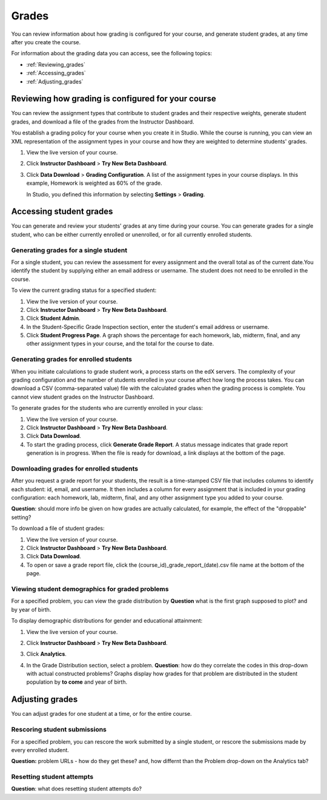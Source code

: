 ############################
Grades
############################

You can review information about how grading is configured for your course, and generate student grades, at any time after you create the course. 

For information about the grading data you can access, see the following topics:

* :ref:`Reviewing_grades`

* :ref:`Accessing_grades`

* :ref:`Adjusting_grades`


.. _Reviewing_grades:

********************************************************
Reviewing how grading is configured for your course
********************************************************

You can review the assignment types that contribute to student grades and their respective weights, generate student grades, and download a file of the grades from the Instructor Dashboard.

You establish a grading policy for your course when you create it in Studio. While the course is running, you can view an XML representation of the assignment types in your course and how they are weighted to determine students' grades.

#. View the live version of your course.

#. Click **Instructor Dashboard** > **Try New Beta Dashboard**.

#. Click **Data Download** > **Grading Configuration**.
   A list of the assignment types in your course displays. In this example, Homework is weighted as 60% of the grade. 

   .. image:: Images/Grading_Configuration.png
     :alt: XML of course assignment types and weights for grading

   In Studio, you defined this information by selecting **Settings** > **Grading**.

   .. image:: Images/Grading_Configuration_Studio.png
     :alt: Studio example of homework assignment type and grading weight


.. _Accessing_grades:

********************************************************
Accessing student grades
********************************************************

You can generate and review your students' grades at any time during your course. You can generate grades for a single  student, who can be either currently enrolled or unenrolled, or for all currently enrolled students.

=========================================================
Generating grades for a single student
=========================================================

For a single student, you can review the assessment for every assignment and the overall total as of the current date.You identify the student by supplying either an email address or username. The student does not need to be enrolled in the course.

To view the current grading status for a specified student:

#. View the live version of your course.

#. Click **Instructor Dashboard** > **Try New Beta Dashboard**.

#. Click **Student Admin**.

#. In the Student-Specific Grade Inspection section, enter the student's email address or username.

#. Click **Student Progress Page**.
   A graph shows the percentage for each homework, lab, midterm, final, and any other assignment types in your course, and the total for the course to date. 

.. I'd like to include an image but don't have good sample data.

=========================================================
Generating grades for enrolled students
=========================================================

When you initiate calculations to grade student work, a process starts on the edX servers. The complexity of your grading configuration and the number of students enrolled in your course affect how long the process takes. You can  download a CSV (comma-separated value) file with the calculated grades when the grading process is complete. You cannot view student grades on the Instructor Dashboard. 

To generate grades for the students who are currently enrolled in your class:

#. View the live version of your course.

#. Click **Instructor Dashboard** > **Try New Beta Dashboard**.

#. Click **Data Download**.

#. To start the grading process, click **Generate Grade Report**.
   A status message indicates that grade report generation is in progress. When the file is ready for download, a link displays at the bottom of the page.

==========================================
Downloading grades for enrolled students
==========================================

After you request a grade report for your students, the result is a time-stamped CSV file that includes columns to identify each student: id, email, and username. It then includes a column for every assignment that is included in your grading configuration: each homework, lab, midterm, final, and any other assignment type you added to your course. 

**Question**: should more info be given on how grades are actually calculated, for example, the effect of the "droppable"
setting?

To download a file of student grades:

#. View the live version of your course.

#. Click **Instructor Dashboard** > **Try New Beta Dashboard**.

#. Click **Data Download**.

#. To open or save a grade report file, click the (course_id)_grade_report_(date).csv file name at the bottom of the page.

===================================================
Viewing student demographics for graded problems
===================================================

For a specified problem, you can view the grade distribution by **Question** what is the first graph supposed to plot? and by year of birth.

To display demographic distributions for gender and educational attainment:

#. View the live version of your course.

#. Click **Instructor Dashboard** > **Try New Beta Dashboard**.

#. Click **Analytics**. 

#. In the Grade Distribution section, select a problem. **Question**: how do they correlate the codes in this drop-down with actual constructed problems? 
   Graphs display how grades for that problem are distributed in the student population by **to come** and year of birth.

   .. image:: Images/Distribution_Grades.png
    :alt: 


.. _Adjusting_grades:

***********************************
Adjusting grades
***********************************

You can adjust grades for one student at a time, or for the entire course.




===================================================
Rescoring student submissions
===================================================

For a specified problem, you can rescore the work submitted by a single student, or rescore the submissions made by every enrolled student. 

**Question:** problem URLs - how do they get these? and, how differnt than the Problem drop-down on the Analytics tab?


===================================================
Resetting student attempts
===================================================

**Question**: what does resetting student attempts do?



